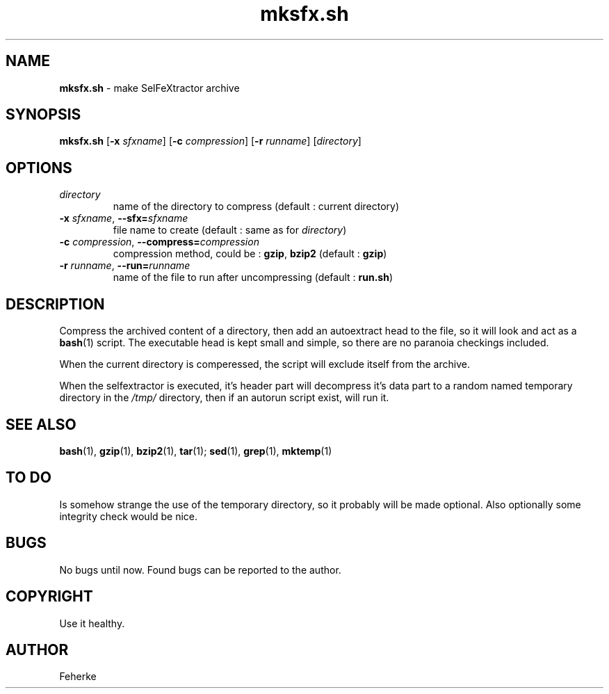 .\" mksfx.sh - make selfextractor archive
.TH mksfx.sh 1 1.1 "August 2008" "Usefull Shell Script"
.SH NAME
\fBmksfx.sh\fP - make SelFeXtractor archive
.SH SYNOPSIS
\fBmksfx.sh\fP [\fB-x\fP \fIsfxname\fP] [\fB-c\fP \fIcompression\fP] [\fB-r\fP \fIrunname\fP] [\fIdirectory\fP]
.SH OPTIONS
.TP
\fIdirectory\fP
name of the directory to compress (default : current directory)
.TP
\fB-x\fP \fIsfxname\fP, \fB--sfx=\fP\fIsfxname\fP
file name to create (default : same as for \fIdirectory\fP)
.TP
\fB-c\fP \fIcompression\fP, \fB--compress=\fP\fIcompression\fP
compression method, could be : \fBgzip\fP, \fBbzip2\fP (default : \fBgzip\fP)
.TP
\fB-r\fP \fIrunname\fP, \fB--run=\fP\fIrunname\fP
name of the file to run after uncompressing (default : \fBrun.sh\fP)
.SH DESCRIPTION
Compress the archived content of a directory, then add an autoextract head to
the file, so it will look and act as a \fBbash\fP(1) script. The executable head
is kept small and simple, so there are no paranoia checkings included.
.PP
When the current directory is comperessed, the script will exclude itself from
the archive.
.PP
When the selfextractor is executed, it's header part will decompress it's data
part to a random named temporary directory in the \fI/tmp/\fP directory, then
if an autorun script exist, will run it.
.SH SEE ALSO
\fBbash\fP(1), \fBgzip\fP(1), \fBbzip2\fP(1), \fBtar\fP(1);  \fBsed\fP(1), \fBgrep\fP(1), \fBmktemp\fP(1)
.SH TO DO
Is somehow strange the use of the temporary directory, so it probably will be
made optional. Also optionally some integrity check would be nice.
.SH BUGS
No bugs until now. Found bugs can be reported to the author.
.SH COPYRIGHT
Use it healthy.
.SH AUTHOR
Feherke
